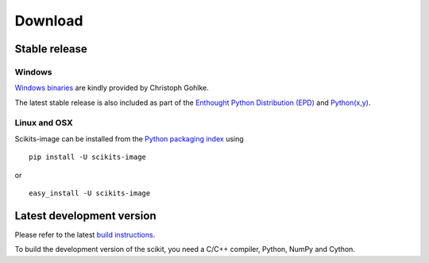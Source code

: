 Download
========

Stable release
--------------

Windows
```````

.. !! Also update user guide !!

`Windows binaries <http://www.lfd.uci.edu/~gohlke/pythonlibs/#scikits-image>`__
are kindly provided by Christoph Gohlke.

The latest stable release is also included as part of the `Enthought Python
Distribution (EPD) <http://enthought.com/products/epd.php>`__ and `Python(x,y)
<http://code.google.com/p/pythonxy/wiki/Welcome>`__.


Linux and OSX
`````````````

Scikits-image can be installed from the `Python packaging
index <http://pypi.python.org/pypi/scikits-image>`__ using

::

    pip install -U scikits-image

or

::

    easy_install -U scikits-image

Latest development version
--------------------------

Please refer to the latest `build instructions
</docs/dev/install.html>`__.

To build the development version of the scikit, you need a C/C++ compiler,
Python, NumPy and Cython.
